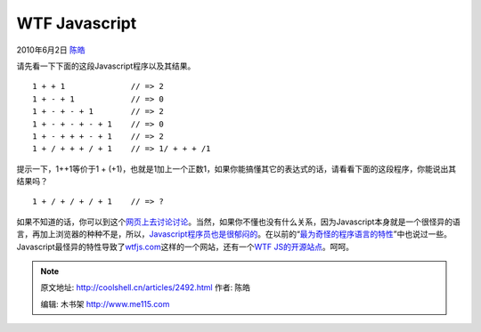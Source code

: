.. _articles2492:

WTF Javascript
==============

2010年6月2日 `陈皓 <http://coolshell.cn/articles/author/haoel>`__

请先看一下下面的这段Javascript程序以及其结果。

::

    1 + + 1              // => 2
    1 + - + 1            // => 0
    1 + - + - + 1        // => 2
    1 + - + - + - + 1    // => 0
    1 + - + + + - + 1    // => 2
    1 + / + + + / + 1    // => 1/ + + + /1

提示一下，1++1等价于1 +
(+1)，也就是1加上一个正数1，如果你能搞懂其它的表达式的话，请看看下面的这段程序，你能说出其结果吗？

::

    1 + / + / + / + 1    // => ?

如果不知道的话，你可以到这个\ `网页上去讨论讨论 <http://mir.aculo.us/2010/05/28/valid-javascript-or-not/>`__\ 。当然，如果你不懂也没有什么关系，因为Javascript本身就是一个很怪异的语言，再加上浏览器的种种不是，所以，\ `Javascript程序员也是很郁闷的 <http://coolshell.cn/articles/1850.html>`__\ 。在以前的“\ `最为奇怪的程序语言的特性 <http://coolshell.cn/articles/2053.html>`__\ ”中也说过一些。Javascript最怪异的特性导致了\ `wtfjs.com <http://wtfjs.com/>`__\ 这样的一个网站，还有一个\ `WTF
JS的开源站点 <http://github.com/brianleroux/wtfjs>`__\ 。呵呵。

.. |image6| image:: /coolshell/static/20140922104742924000.jpg

.. note::
    原文地址: http://coolshell.cn/articles/2492.html 
    作者: 陈皓 

    编辑: 木书架 http://www.me115.com